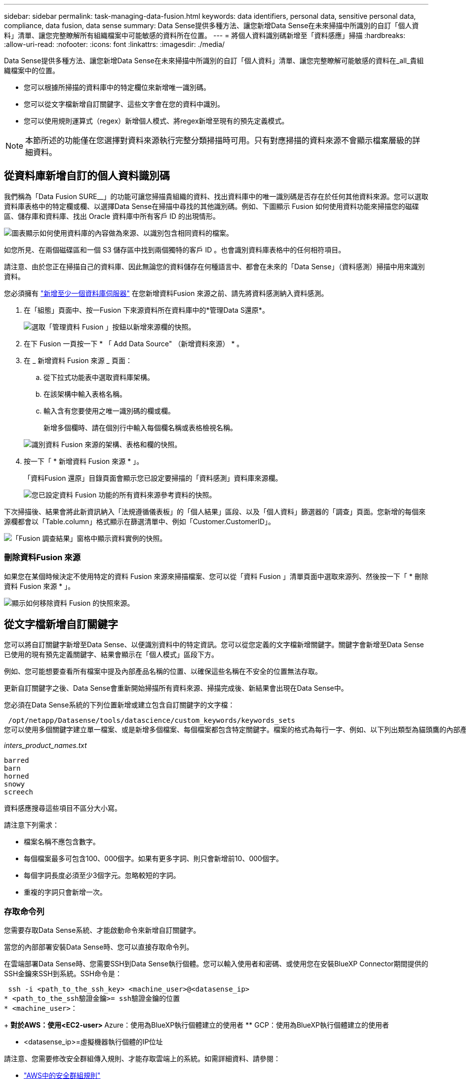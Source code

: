---
sidebar: sidebar 
permalink: task-managing-data-fusion.html 
keywords: data identifiers, personal data, sensitive personal data, compliance, data fusion, data sense 
summary: Data Sense提供多種方法、讓您新增Data Sense在未來掃描中所識別的自訂「個人資料」清單、讓您完整瞭解所有組織檔案中可能敏感的資料所在位置。 
---
= 將個人資料識別碼新增至「資料感應」掃描
:hardbreaks:
:allow-uri-read: 
:nofooter: 
:icons: font
:linkattrs: 
:imagesdir: ./media/


[role="lead"]
Data Sense提供多種方法、讓您新增Data Sense在未來掃描中所識別的自訂「個人資料」清單、讓您完整瞭解可能敏感的資料在_all_貴組織檔案中的位置。

* 您可以根據所掃描的資料庫中的特定欄位來新增唯一識別碼。
* 您可以從文字檔新增自訂關鍵字、這些文字會在您的資料中識別。
* 您可以使用規則運算式（regex）新增個人模式、將regex新增至現有的預先定義模式。



NOTE: 本節所述的功能僅在您選擇對資料來源執行完整分類掃描時可用。只有對應掃描的資料來源不會顯示檔案層級的詳細資料。



== 從資料庫新增自訂的個人資料識別碼

我們稱為「Data Fusion SURE__」的功能可讓您掃描貴組織的資料、找出資料庫中的唯一識別碼是否存在於任何其他資料來源。您可以選取資料庫表格中的特定欄或欄、以選擇Data Sense在掃描中尋找的其他識別碼。例如、下圖顯示 Fusion 如何使用資料功能來掃描您的磁碟區、儲存庫和資料庫、找出 Oracle 資料庫中所有客戶 ID 的出現情形。

image:diagram_compliance_data_fusion.png["圖表顯示如何使用資料庫的內容做為來源、以識別包含相同資料的檔案。"]

如您所見、在兩個磁碟區和一個 S3 儲存區中找到兩個獨特的客戶 ID 。也會識別資料庫表格中的任何相符項目。

請注意、由於您正在掃描自己的資料庫、因此無論您的資料儲存在何種語言中、都會在未來的「Data Sense」（資料感測）掃描中用來識別資料。

您必須擁有 link:task-scanning-databases.html#adding-the-database-server["新增至少一個資料庫伺服器"^] 在您新增資料Fusion 來源之前、請先將資料感測納入資料感測。

. 在「組態」頁面中、按一Fusion 下來源資料所在資料庫中的*管理Data S還原*。
+
image:screenshot_compliance_manage_data_fusion.png["選取「管理資料 Fusion 」按鈕以新增來源欄的快照。"]

. 在下 Fusion 一頁按一下 * 「 Add Data Source" （新增資料來源） * 。
. 在 _ 新增資料 Fusion 來源 _ 頁面：
+
.. 從下拉式功能表中選取資料庫架構。
.. 在該架構中輸入表格名稱。
.. 輸入含有您要使用之唯一識別碼的欄或欄。
+
新增多個欄時、請在個別行中輸入每個欄名稱或表格檢視名稱。

+
image:screenshot_compliance_add_data_fusion.png["識別資料 Fusion 來源的架構、表格和欄的快照。"]



. 按一下「 * 新增資料 Fusion 來源 * 」。
+
「資料Fusion 還原」目錄頁面會顯示您已設定要掃描的「資料感測」資料庫來源欄。

+
image:screenshot_compliance_data_fusion_list.png["您已設定資料 Fusion 功能的所有資料來源參考資料的快照。"]



下次掃描後、結果會將此新資訊納入「法規遵循儀表板」的「個人結果」區段、以及「個人資料」篩選器的「調查」頁面。您新增的每個來源欄都會以「Table.column」格式顯示在篩選清單中、例如「Customer.CustomerID」。

image:screenshot_add_data_fusion_result.png["「Fusion 調查結果」窗格中顯示資料實例的快照。"]



=== 刪除資料Fusion 來源

如果您在某個時候決定不使用特定的資料 Fusion 來源來掃描檔案、您可以從「資料 Fusion 」清單頁面中選取來源列、然後按一下「 * 刪除資料 Fusion 來源 * 」。

image:screenshot_compliance_delete_data_fusion.png["顯示如何移除資料 Fusion 的快照來源。"]



== 從文字檔新增自訂關鍵字

您可以將自訂關鍵字新增至Data Sense、以便識別資料中的特定資訊。您可以從您定義的文字檔新增關鍵字。關鍵字會新增至Data Sense已使用的現有預先定義關鍵字、結果會顯示在「個人模式」區段下方。

例如、您可能想要查看所有檔案中提及內部產品名稱的位置、以確保這些名稱在不安全的位置無法存取。

更新自訂關鍵字之後、Data Sense會重新開始掃描所有資料來源、掃描完成後、新結果會出現在Data Sense中。

您必須在Data Sense系統的下列位置新增或建立包含自訂關鍵字的文字檔：

 /opt/netapp/Datasense/tools/datascience/custom_keywords/keywords_sets
您可以使用多個關鍵字建立單一檔案、或是新增多個檔案、每個檔案都包含特定關鍵字。檔案的格式為每行一字、例如、以下列出類型為貓頭鷹的內部產品名稱：

_inters_product_names.txt_

....
barred
barn
horned
snowy
screech
....
資料感應搜尋這些項目不區分大小寫。

請注意下列需求：

* 檔案名稱不應包含數字。
* 每個檔案最多可包含100、000個字。如果有更多字詞、則只會新增前10、000個字。
* 每個字詞長度必須至少3個字元。忽略較短的字詞。
* 重複的字詞只會新增一次。




=== 存取命令列

您需要存取Data Sense系統、才能啟動命令來新增自訂關鍵字。

當您的內部部署安裝Data Sense時、您可以直接存取命令列。

在雲端部署Data Sense時、您需要SSH到Data Sense執行個體。您可以輸入使用者和密碼、或使用您在安裝BlueXP Connector期間提供的SSH金鑰來SSH到系統。SSH命令是：

 ssh -i <path_to_the_ssh_key> <machine_user>@<datasense_ip>
* <path_to_the_ssh驗證金鑰>= ssh驗證金鑰的位置
* <machine_user>：
+
** 對於AWS：使用<EC2-user>
** Azure：使用為BlueXP執行個體建立的使用者
** GCP：使用為BlueXP執行個體建立的使用者


* <datasense_ip>=虛擬機器執行個體的IP位址


請注意、您需要修改安全群組傳入規則、才能存取雲端上的系統。如需詳細資料、請參閱：

* https://docs.netapp.com/us-en/cloud-manager-setup-admin/reference-ports-aws.html["AWS中的安全群組規則"^]
* https://docs.netapp.com/us-en/cloud-manager-setup-admin/reference-ports-azure.html["Azure中的安全性群組規則"^]
* https://docs.netapp.com/us-en/cloud-manager-setup-admin/reference-ports-gcp.html["Google Cloud中的防火牆規則"^]




=== 新增自訂關鍵字的命令語法

從檔案新增自訂關鍵字的命令語法如下：

 sudo bash tools/datascience/custom_keywords/upload_custom_keywords.sh -s activate -f <file_name>.txt
* =這是包含關鍵字的檔案名稱。


您可以從路徑*/ opt / NetApp /資料中心/*執行命令。

如果您已建立許多包含自訂關鍵字的檔案、您可以使用下列命令一次新增所有檔案的關鍵字：

 sudo bash tools/datascience/custom_keywords/upload_custom_keywords.sh -s activate


=== 範例

若要查看所有檔案中提及的內部產品名稱、請輸入下列命令。

[source, cli]
----
[user ~]$ cd /opt/netapp/Datasense/
[user Datasense]$ sudo bash tools/datascience/custom_keywords/upload_custom_keywords.sh -s activate -f internal_product_names.txt
----
 log v1.0 | 2022-08-24 08:16:25,332 | INFO | ds_logger | upload_custom_keywords | 126 | 1 | None | upload_custom_keywords_126 | All legal keywords were successfully inserted
下次掃描後、結果會將此新資訊納入「法規遵循儀表板」的「個人結果」區段、以及「個人資料」篩選器的「調查」頁面。

image:screenshot_add_keywords_result.png["在「調查結果」窗格中顯示自訂關鍵字範例的快照。"]

如您所見、文字檔的名稱會用作「個人結果」面板中的名稱。如此一來、您就能從不同的文字檔啟動關鍵字、並查看每種關鍵字類型的結果。



=== 停用自訂關鍵字

如果您稍後決定不需要使用「資料感應」來識別之前新增的特定自訂關鍵字、請使用命令中的*停用*選項來移除文字檔中定義的關鍵字。

 sudo bash tools/datascience/custom_keywords/upload_custom_keywords.sh -s deactivate -f <file_name>.txt
例如、若要移除在* inters_product_name.txt*檔案中定義的關鍵字：

[source, cli]
----
[user ~]$ cd /opt/netapp/Datasense/
[user Datasense]$ sudo bash tools/datascience/custom_keywords/upload_custom_keywords.sh -s deactivate -f internal_product_names.txt
----
 log v1.0 | 2022-08-24 08:16:25,332 | INFO | ds_logger | upload_custom_keywords | 87 | 1 | None | upload_custom_keywords_87 | Deactivated keyword pattern from internal_product_names.txt successfully


== 使用regex新增自訂的個人資料識別碼

您可以使用自訂規則運算式（regex）新增個人模式、以識別資料中的特定資訊。regex會新增至Data Sense已使用的現有預先定義模式、結果會顯示在「個人模式」區段下方。

例如、您可能想要查看所有檔案中提及內部產品ID的位置。例如、如果產品ID的結構清楚明確、12位數的編號從201開始、您可以使用自訂的regex功能在檔案中搜尋。

新增regex之後、Data Sense會重新開始掃描所有資料來源、掃描完成後、新結果會出現在Data Sense中。



=== 命令語法以新增regex

您必須存取Data Sense系統、才能新增包含自訂關鍵字模式的檔案、並啟動命令來新增自訂關鍵字。  the command line,瞭解如何存取命令列 無論您是在內部部署環境中安裝Data Sense、或是在雲端中部署Data Sense、

新增自訂regex的命令語法如下：

 sudo bash tools/datascience/custom_regex/custom_regex.sh -s activate -n "<pattern_name>" -r "<regular_expression>"
* =此名稱將顯示在Data Sense UI中。請確定名稱可識別regex的設計用途。名稱必須至少包含一個字母、且長度最多可達70個字元。
* =這可以是任何合法的規則運算式。


您可以從路徑*/ opt / NetApp /資料中心/*執行命令。

請注意、我們會測試每個新的regex、以驗證其範圍是否太廣、而且會傳回太多相符項目。如果是這種情況、則會顯示下列記錄訊息：

 log v1.0 | 2022-08-17 07:24:19,585 | ERROR | ds_logger | custom_regex | 119 | 1 | None | custom_regex_119 | The regex has high risk to identify false positives. Please narrow the regular expression and try again. To add it anyway, use the force flag (-f) at the end
如果您想要將regex強制新增至Data Sense（資料感測）、您可以使用命令列結尾的*-f*選項、即使我們認為該選項太寬。



=== 範例

產品ID是以201開頭的12位數號碼、因此規則運算式是*\b201\d｛9｝\b*。您想要在Data Sense UI中輸入文字、將此模式識別為*內部產品ID*。

若要查看所有檔案中提及的內部產品ID、請輸入下列命令。

[source, cli]
----
[user ~]$ cd /opt/netapp/Datasense/
[user Datasense]$ sudo bash tools/datascience/custom_regex/custom_regex.sh -s activate -n "Internal Product ID" -r "\b201\d{9}\b"
----
....
[+] Adding Custom Regex to Data Sense
log v1.0 | 2022-08-23 13:19:01,476 | INFO | ds_logger | custom_regex | 154 | 1 | None | custom_regex_154 | A pattern named 'Internal Product ID' was added successfully to Data Sense
....
下次掃描後、結果會將此新資訊納入「法規遵循儀表板」的「個人結果」區段、以及「個人資料」篩選器的「調查」頁面。

image:screenshot_add_regex_result.png["在「調查結果」窗格中顯示自訂regex結果範例的快照。"]



=== 停用自訂regex

如果您稍後決定不需要使用Data Sense來識別您輸入為regex的自訂模式、請使用命令中的* deacter*選項來移除每個regex。

 sudo bash tools/datascience/custom_regex/custom_regex.sh -s deactivate -n "<pattern name>"
例如、若要移除*內部產品ID* regex：

[source, cli]
----
[user ~]$ cd /opt/netapp/Datasense/
[user Datasense]$ sudo bash tools/datascience/custom_regex/custom_regex.sh -s deactivate -n "Internal Product ID"
----
 log v1.0 | 2022-08-17 09:13:15,431 | INFO | ds_logger | custom_regex | 31 | 1 | None | custom_regex_31 | A pattern named 'Internal Product ID' was deactivated successfully